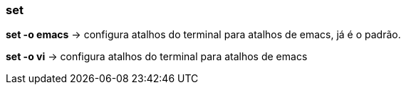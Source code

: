 === set

*set -o emacs* -> configura atalhos do terminal para atalhos de emacs, já é o padrão. 

*set -o vi* -> configura atalhos do terminal para atalhos de emacs
